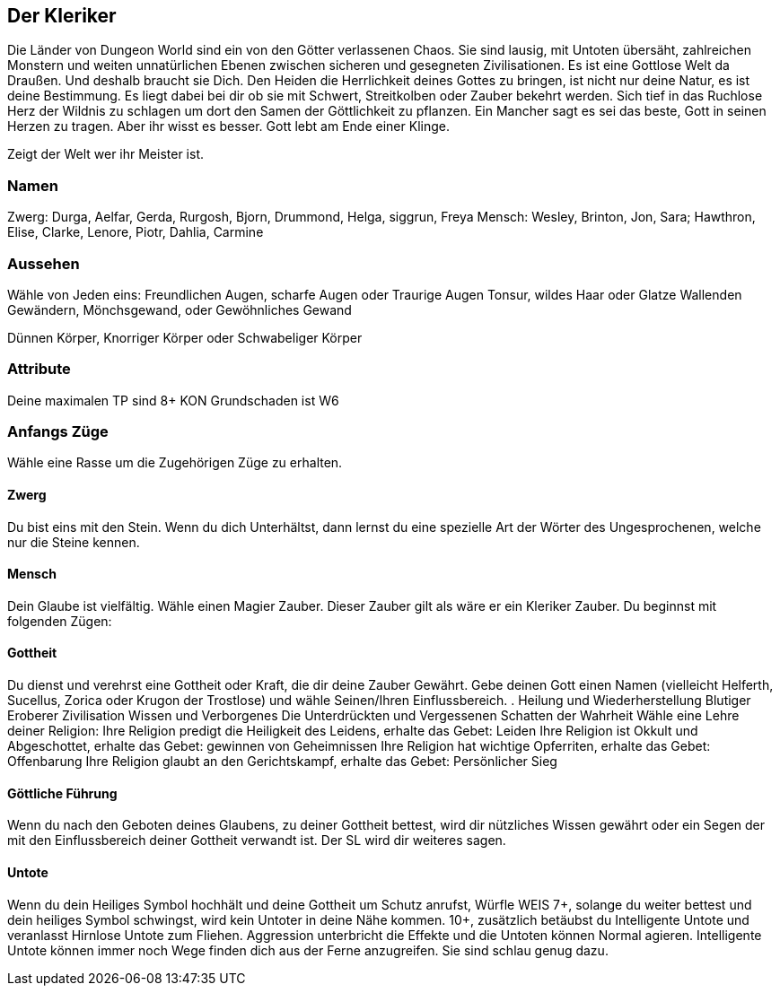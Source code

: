 == Der Kleriker

Die Länder von Dungeon World sind ein von den Götter verlassenen Chaos.
Sie sind lausig, mit Untoten übersäht, zahlreichen Monstern und weiten unnatürlichen Ebenen zwischen sicheren und gesegneten Zivilisationen.
Es ist eine Gottlose Welt da Draußen.
Und deshalb braucht sie Dich.
Den Heiden die Herrlichkeit deines Gottes zu bringen, ist nicht nur deine Natur, es ist deine Bestimmung.
Es liegt dabei bei dir ob sie mit Schwert, Streitkolben oder Zauber bekehrt werden.
Sich tief in das Ruchlose Herz der Wildnis zu schlagen um dort den Samen der Göttlichkeit zu pflanzen.
Ein Mancher sagt es sei das beste, Gott in seinen Herzen zu tragen. Aber ihr wisst es besser.
Gott lebt am Ende einer Klinge.

Zeigt der Welt wer ihr Meister ist.

=== Namen

Zwerg: Durga, Aelfar, Gerda, Rurgosh, Bjorn, Drummond, Helga, siggrun, Freya
Mensch: Wesley, Brinton, Jon, Sara; Hawthron, Elise, Clarke, Lenore, Piotr, Dahlia, Carmine

=== Aussehen

Wähle von Jeden eins:
Freundlichen Augen, scharfe Augen oder Traurige Augen
Tonsur, wildes Haar oder Glatze
Wallenden Gewändern, Mönchsgewand, oder Gewöhnliches Gewand 

Dünnen Körper, Knorriger Körper oder Schwabeliger Körper 

=== Attribute

Deine maximalen TP sind 8+ KON
Grundschaden ist W6

=== Anfangs Züge

Wähle eine Rasse um die Zugehörigen Züge zu erhalten.

==== Zwerg
Du bist eins mit den Stein.
Wenn du dich Unterhältst, dann lernst du eine spezielle Art der Wörter des Ungesprochenen, welche nur die Steine kennen.

==== Mensch

Dein Glaube ist vielfältig.
Wähle einen Magier Zauber. Dieser Zauber gilt als wäre er ein Kleriker Zauber.
Du beginnst mit folgenden Zügen:

==== Gottheit

Du dienst und verehrst eine Gottheit oder Kraft, die dir deine Zauber Gewährt.
Gebe deinen Gott einen Namen (vielleicht Helferth, Sucellus, Zorica oder Krugon der Trostlose) und wähle Seinen/Ihren Einflussbereich.
. Heilung und Wiederherstellung
Blutiger Eroberer 
Zivilisation
Wissen und Verborgenes
Die Unterdrückten und Vergessenen
Schatten der Wahrheit
Wähle eine Lehre deiner Religion:
     Ihre Religion predigt die Heiligkeit des Leidens, erhalte das Gebet: Leiden
     Ihre Religion ist Okkult und Abgeschottet, erhalte das Gebet: gewinnen von Geheimnissen
     Ihre Religion hat wichtige Opferriten, erhalte das Gebet: Offenbarung 
     Ihre Religion glaubt an den Gerichtskampf, erhalte das Gebet: Persönlicher Sieg

==== Göttliche Führung

Wenn du nach den Geboten deines Glaubens, zu deiner Gottheit bettest, wird dir nützliches Wissen gewährt oder ein Segen der mit den Einflussbereich deiner Gottheit verwandt ist.
Der SL wird dir weiteres sagen.

==== Untote

Wenn du dein Heiliges Symbol hochhält  und deine Gottheit um Schutz anrufst, Würfle WEIS
 7+, solange du weiter bettest und dein heiliges Symbol schwingst, wird kein Untoter in deine Nähe kommen.
10+, zusätzlich betäubst du Intelligente Untote und veranlasst Hirnlose Untote zum Fliehen. 
Aggression unterbricht die Effekte und die Untoten können Normal agieren.
Intelligente Untote können immer noch Wege finden dich aus der Ferne anzugreifen.
Sie sind schlau genug dazu.

